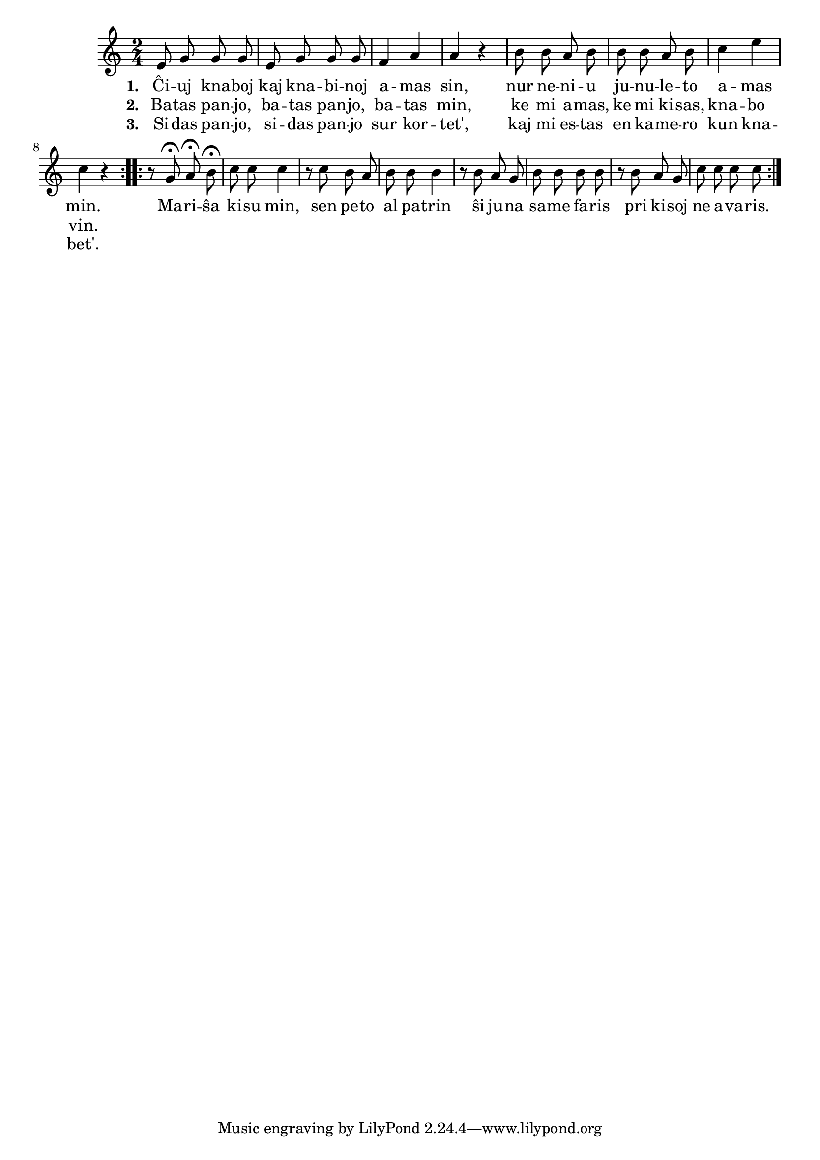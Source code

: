 \tocItem \markup "Mariŝa kisu min"

\score {
	\header {
	  title = "Mariŝa kisu min"
	  subsubtitle = "slovaka popolkanto"
	}
	
	\transpose c c' { <<
	\relative {
	    \time 2/4
	    \key c \major
   	    \autoBeamOff
	    \repeat volta 2 {
	    e8 g g g e g g g f4 a a r b8 b a b b b a b c4 e4 c r }
				% rekantaĵo
	    \repeat volta 2 {
	    r8 g\fermata a\fermata b\fermata c c c4 r8 c b a b b b4
	    r8 b a g b b b b r b a g c c c c }
	%\bar "|." 
	\autoBeamOn
	} % relative
	\addlyrics { \set stanza = #"1. "
		     Ĉi -- uj kna -- boj kaj kna -- bi -- noj a -- mas sin,
		     nur ne -- ni -- u ju -- nu -- le -- to a -- mas min.
				% rekantaĵo
		     Ma -- ri -- ŝa ki -- su min, sen pe -- to al pa -- trin
		     ŝi ju -- na sa -- me fa -- ris pri ki -- soj ne a -- va -- ris.
	} %addlyrics
	\addlyrics { \set stanza = #"2. "
		     Ba -- tas pan -- jo, ba -- tas pan -- jo, ba -- tas min,
		     ke mi a -- mas, ke mi ki -- sas, kna -- bo vin.
		   } %addlyrics
		\addlyrics { \set stanza = #"3. "
			     Si -- das pan -- jo, si -- das pan -- jo sur kor -- tet',
			     kaj mi es -- tas en ka -- me -- ro kun kna -- bet'.
			   } %addlyrics

>>
	} % transpose
      } % score



